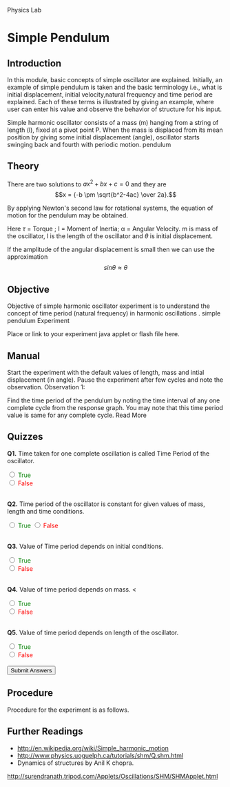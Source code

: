 #+OPTIONS: num:nil 
Physics Lab
* Simple Pendulum

** Introduction

In this module, basic concepts of simple oscillator are explained. Initially, an example of simple pendulum is taken and the basic terminology i.e., what is initial displacement, initial velocity,natural frequency and time period are explained. Each of these terms is illustrated by giving an example, where user can enter his value and observe the behavior of structure for his input.

Simple harmonic oscillator consists of a mass (m) hanging from a string of length (l), fixed at a pivot point P. When the mass is displaced from its mean position by giving some initial displacement (angle), oscillator starts swinging back and fourth with periodic motion.
pendulum
** Theory

There are two solutions to \(ax^2 + bx + c = 0\) and they are $$x = {-b \pm \sqrt{b^2-4ac} \over 2a}.$$

By applying Newton's second law for rotational systems, the equation of motion for the pendulum may be obtained.

Here \(\tau\) = Torque ; I = Moment of Inertia; α = Angular Velocity. m is mass of the oscillator, l is the length of the oscillator and \(\theta\) is initial displacement.

If the amplitude of the angular displacement is small then we can use the approximation $$ sin \theta \approx \theta $$
** Objective

Objective of simple harmonic oscillator experiment is to understand the concept of time period (natural frequency) in harmonic oscillations .
simple pendulum
Experiment

Place or link to your experiment java applet or flash file here.
** Manual

Start the experiment with the default values of length, mass and intial displacement (in angle). Pause the experiment after few cycles and note the observation.
Observation 1:

    Find the time period of the pendulum by noting the time interval of any one complete cycle from the response graph.
    You may note that this time period value is same for any complete cycle. Read More

** Quizzes
*Q1.* 
   Time taken for one complete oscillation 
   is called Time Period of the oscillator.


#+BEGIN_HTML 
 <input type="radio" name="q1" id="q1" value="1"> 
 <font color="green"> True </font> <br> 
 <input type="radio" name="q1" id="q1" value="0">
 <font color="red"> False </font> <br><br/>
#+END_HTML
              
*Q2.* 
   Time period of the oscillator is constant for 
    given values of mass, length and time conditions.
#+BEGIN_HTML
 <input type="radio" name="q2" id="q2" value="1"> 
 <font color="green"> True </font>  
 <input type="radio" name="q2" id="q2"value="0">
<font color="red"> False </font> <br/><br/>
#+END_HTML 
    
*Q3.* 
 Value of Time period depends on initial conditions. 

#+BEGIN_HTML 
 <input type="radio" name="q3" id="q3" value="1"> 
 <font color="green"> True </font> <br> 
 <input type="radio" name="q3" id="q3"value="0">
  <font color="red"> False </font> <br/><br/>
#+END_HTML 
              
*Q4.*
 Value of time period depends on mass. <

#+BEGIN_HTML 
 <input type="radio" name="q4" id="q4" value="1"> 
 <font color="green"> True </font> <br> 
 <input type="radio" name="q4" id="q4" value="0">
<font color="red"> False </font> <br/><br/> 
#+END_HTML              

*Q5.* 
Value of time period depends on length of the oscillator. 

#+BEGIN_HTML 
  <input type="radio" name="q5" id="q5" value="1"> 
  <font color="green"> True </font> <br> 
   <input type="radio" name="q5" id="q5"value="0">
    <font color="red"> False </font> <br/><br/> 
   <input type="submit" value="Submit Answers"  class="button" />
#+END_HTML


** Procedure

Procedure for the experiment is as follows.
** Further Readings

- http://en.wikipedia.org/wiki/Simple_harmonic_motion
- http://www.physics.uoguelph.ca/tutorials/shm/Q.shm.html
- Dynamics of structures by Anil K chopra.
http://surendranath.tripod.com/Applets/Oscillations/SHM/SHMApplet.html


